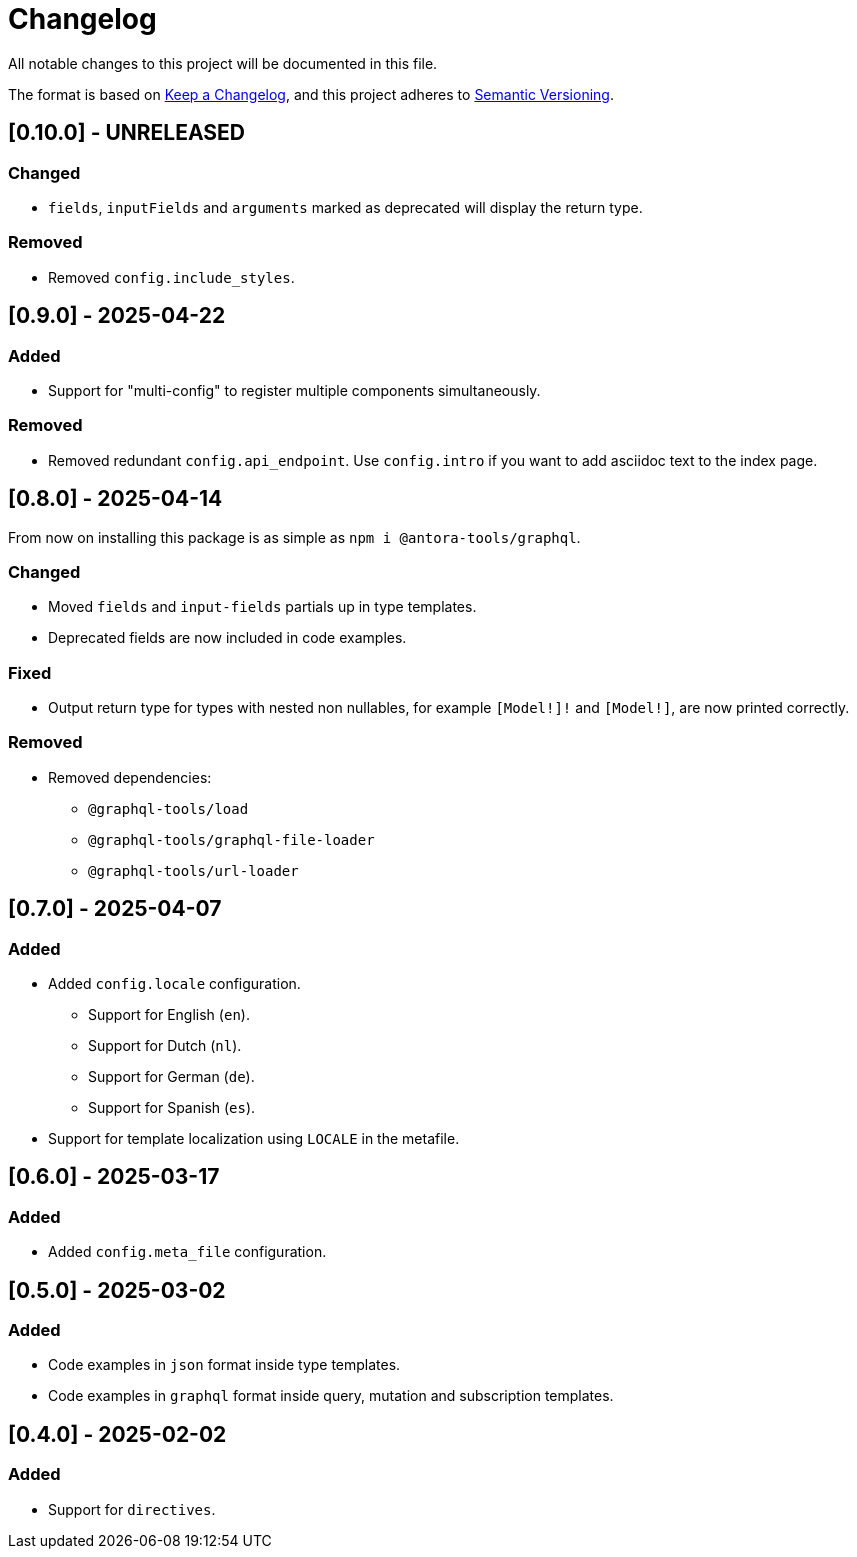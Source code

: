 = Changelog

All notable changes to this project will be documented in this file.

The format is based on link:https://keepachangelog.com/en/1.1.0/[Keep a Changelog,window=_blank], and this project adheres to link:https://semver.org/spec/v2.0.0.html[Semantic Versioning,window=_blank].

== [0.10.0] - UNRELEASED

=== Changed

- `fields`, `inputFields` and `arguments` marked as deprecated will display the return type.

=== Removed

- Removed `config.include_styles`.


== [0.9.0] - 2025-04-22

=== Added

- Support for "multi-config" to register multiple components simultaneously.

=== Removed

- Removed redundant `config.api_endpoint`. Use `config.intro` if you want to add asciidoc text to the index page.

== [0.8.0] - 2025-04-14

From now on installing this package is as simple as `npm i @antora-tools/graphql`.

=== Changed

- Moved `fields` and `input-fields` partials up in type templates.
- Deprecated fields are now included in code examples.

=== Fixed

- Output return type for types with nested non nullables, for example `[Model!]!` and `[Model!]`, are now printed correctly.

=== Removed

* Removed dependencies:
** `@graphql-tools/load`
** `@graphql-tools/graphql-file-loader`
** `@graphql-tools/url-loader`

== [0.7.0] - 2025-04-07

=== Added

* Added `config.locale` configuration.
** Support for English (`en`).
** Support for Dutch (`nl`).
** Support for German (`de`).
** Support for Spanish (`es`).
* Support for template localization using `LOCALE` in the metafile.

== [0.6.0] - 2025-03-17

=== Added

- Added `config.meta_file` configuration.

== [0.5.0] - 2025-03-02

=== Added

- Code examples in `json` format inside type templates.
- Code examples in `graphql` format inside query, mutation and subscription templates.

== [0.4.0] - 2025-02-02

=== Added

- Support for `directives`.